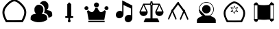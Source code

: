 SplineFontDB: 3.2
FontName: Untitled1
FullName: Untitled1
FamilyName: Untitled1
Weight: Regular
Copyright: Copyright (c) 2025, Jamie
UComments: "2025-6-12: Created with FontForge (http://fontforge.org)"
Version: 001.000
ItalicAngle: 0
UnderlinePosition: -102
UnderlineWidth: 51
Ascent: 819
Descent: 205
InvalidEm: 0
LayerCount: 3
Layer: 0 0 "Back" 1
Layer: 1 0 "Fore" 0
Layer: 2 0 "Back 2" 1
XUID: [1021 714 -1823588554 8369]
StyleMap: 0x0000
FSType: 0
OS2Version: 0
OS2_WeightWidthSlopeOnly: 0
OS2_UseTypoMetrics: 1
CreationTime: 1749754256
ModificationTime: 1753338146
OS2TypoAscent: 0
OS2TypoAOffset: 1
OS2TypoDescent: 0
OS2TypoDOffset: 1
OS2TypoLinegap: 92
OS2WinAscent: 0
OS2WinAOffset: 1
OS2WinDescent: 0
OS2WinDOffset: 1
HheadAscent: 0
HheadAOffset: 1
HheadDescent: 0
HheadDOffset: 1
MarkAttachClasses: 1
DEI: 91125
Encoding: ISO8859-1
UnicodeInterp: none
NameList: AGL For New Fonts
DisplaySize: -48
AntiAlias: 1
FitToEm: 0
WinInfo: 64 16 4
BeginPrivate: 0
EndPrivate
BeginChars: 256 10

StartChar: A
Encoding: 65 65 0
Width: 1048
Flags: W
HStem: 1.77441 75.6094<258.24 267.282 501.619 813.635>
LayerCount: 3
Fore
SplineSet
804.600585938 77.6376953125 m 5
 801.569335938 77.6376953125 501.401367188 76.3291015625 501.401367188 76.0478515625 c 5
 305.15234375 77.380859375 305.15234375 77.380859375 267.282226562 77.3837890625 c 5
 168.517578125 250.076171875 143.819335938 374.809570312 183.87109375 477.51171875 c 4
 213.041015625 552.318359375 292.6484375 648.482421875 381.578125 721.33203125 c 4
 434.956054688 765.055664062 488.521484375 788.311523438 536.904296875 794.922851562 c 5
 584.7734375 787.961914062 637.631835938 764.732421875 690.305664062 721.588867188 c 4
 779.235351562 648.736328125 858.83984375 552.576171875 888.01171875 477.768554688 c 4
 928.1015625 374.961914062 903.26953125 250.1640625 804.600585938 77.6376953125 c 5
576.978515625 0.7998046875 m 5
 762.153320312 2.1171875 762.153320312 2.1171875 847.89453125 2.0283203125 c 5
 914.229492188 114.372070312 1032.21386719 316.033203125 958.453125 505.185546875 c 4
 921.595703125 599.69921875 834.306640625 701.3046875 738.146484375 780.079101562 c 4
 674.111328125 832.529296875 606.162109375 862.883789062 540.0703125 870.73828125 c 4
 459.350585938 880.333007812 335.479492188 781.249023438 333.735351562 779.8203125 c 4
 237.575195312 701.047851562 150.284179688 599.446289062 113.4296875 504.930664062 c 4
 39.6240234375 315.669921875 157.825195312 113.826171875 223.98828125 1.7744140625 c 5
 326.708007812 1.8818359375 573.447265625 0.2138671875 576.978515625 0.2060546875 c 5
 576.978515625 0.7998046875 l 5
EndSplineSet
Validated: 41
EndChar

StartChar: B
Encoding: 66 66 1
Width: 1024
HStem: 6.0752 665.253<320.268 485.687>
VStem: 616.819 140.653<517.45 596.773>
LayerCount: 3
Fore
SplineSet
402.98828125 671.328125 m 4
 494.650390625 671.328125 569.301757812 596.724609375 569.301757812 505.015625 c 6
 569.301757812 457.49609375 l 6
 569.301757812 406.272460938 545.54296875 360.987304688 509.001953125 330.43359375 c 5
 548.537109375 324.587890625 587.690429688 315.75 625.89453125 303.30078125 c 4
 677.309570312 286.57421875 711.85546875 237.916015625 711.85546875 182.271484375 c 6
 711.85546875 98.1162109375 l 5
 700.59375 91.1328125 l 6
 638.250976562 52.357421875 535.943359375 6.0751953125 402.98828125 6.0751953125 c 4
 329.573242188 6.0751953125 218.286132812 20.8525390625 105.3359375 91.1318359375 c 6
 94.1220703125 98.1162109375 l 5
 94.1220703125 177.663085938 l 6
 94.1220703125 236.727539062 131.612304688 288.142578125 187.3515625 305.676757812 c 4
 223.227539062 316.890625 259.81640625 325.206054688 296.69140625 330.670898438 c 5
 260.338867188 361.224609375 236.67578125 406.415039062 236.67578125 457.49609375 c 6
 236.67578125 505.015625 l 6
 236.67578125 596.724609375 311.278320312 671.328125 402.98828125 671.328125 c 4
591.16015625 812.489257812 m 6
 682.822265625 812.489257812 757.47265625 737.885742188 757.47265625 646.176757812 c 6
 757.47265625 598.658203125 l 6
 757.47265625 547.434570312 733.713867188 502.1015625 697.171875 471.595703125 c 5
 736.708007812 465.750976562 775.814453125 456.864257812 814.067382812 444.463867188 c 4
 865.482421875 427.640625 900.02734375 379.030273438 900.02734375 323.385742188 c 6
 900.02734375 239.232421875 l 5
 888.813476562 232.247070312 l 6
 856.215820312 211.95703125 812.452148438 189.813476562 759.374023438 173.133789062 c 5
 759.374023438 182.2578125 l 6
 759.374023438 258.571289062 711.665039062 325.381835938 640.625976562 348.475585938 c 4
 625.354492188 353.455078125 609.47265625 358.049804688 593.7734375 362.018554688 c 5
 608.7890625 391.336914062 616.819335938 423.93359375 616.819335938 457.482421875 c 6
 616.819335938 505.000976562 l 6
 616.819335938 610.206054688 540.36328125 697.354492188 440.2421875 715.078125 c 5
 466.568359375 772.384765625 524.065429688 812.489257812 591.16015625 812.489257812 c 6
EndSplineSet
Validated: 1
EndChar

StartChar: C
Encoding: 67 67 2
Width: 1024
HStem: 169.989 69.1201<365.374 438.687 585.313 658.626>
VStem: 438.687 146.627<239.109 693.301> 460.16 103.679<21.7444 96.5345> 477.44 69.1201<58.5463 169.989>
LayerCount: 3
Fore
SplineSet
512 766.614257812 m 5xc0
 585.313476562 693.30078125 l 5
 585.313476562 239.109375 l 5xc0
 658.625976562 239.109375 l 5
 658.625976562 169.989257812 l 5
 546.559570312 169.990234375 l 5
 546.560546875 96.564453125 l 6x90
 547.272460938 95.927734375 547.971679688 95.2646484375 548.65625 94.5810546875 c 4
 558.77844238 84.4583740205 563.839721682 71.1910862599 563.839721682 57.9238364218 c 0
 563.839721682 44.6569065733 558.77868652 31.3900146455 548.65625 21.267578125 c 4
 538.534179688 11.1450195312 525.266845703 6.08374023438 511.999633789 6.08374023438 c 0
 498.732421875 6.08374023438 485.465332031 11.1450195312 475.34375 21.267578125 c 4
 465.22155762 31.3897705049 460.160278318 44.6570582713 460.160278318 57.9244301842 c 0xa0
 460.160278318 71.1914821044 465.22131348 84.458618167 475.34375 94.5810546875 c 4
 476.028320312 95.2646484375 476.727539062 95.92578125 477.440429688 96.564453125 c 6x90
 477.439453125 169.989257812 l 5
 365.374023438 169.989257812 l 5
 365.374023438 239.109375 l 5
 438.686523438 239.109375 l 5
 438.686523438 693.30078125 l 5
 512 766.614257812 l 5xc0
EndSplineSet
Validated: 1
EndChar

StartChar: D
Encoding: 68 68 3
Width: 1024
HStem: 2.35547 57.3203<200.8 809.2> 88.917 296.037<266.203 386.018 624.132 743.947> 456.314 149.761<77.9456 183.98 826.745 932.78> 567.438 187.2<445.55 564.45>
VStem: 55.7197 149.761<477.96 583.995> 411.4 187.199<601.588 720.969> 804.52 149.761<477.96 583.995>
CounterMasks: 1 0e
LayerCount: 3
Fore
SplineSet
505 567.4375 m 4xde
 453.51953125 567.4375 411.400390625 609.556640625 411.400390625 661.037109375 c 4
 411.400390625 713.677734375 453.51953125 754.637695312 505 754.637695312 c 4
 556.48046875 754.637695312 598.599609375 713.677734375 598.599609375 661.037109375 c 4
 598.599609375 609.556640625 556.48046875 567.4375 505 567.4375 c 4xde
131.760742188 606.075195312 m 4xee
 172.719726562 606.075195312 205.48046875 572.154296875 205.48046875 531.194335938 c 4
 205.48046875 489.075195312 172.719726562 456.314453125 131.760742188 456.314453125 c 4
 89.6416015625 456.314453125 55.7197265625 489.075195312 55.7197265625 531.194335938 c 4
 55.7197265625 572.154296875 89.6416015625 606.075195312 131.760742188 606.075195312 c 4xee
880.561523438 606.075195312 m 4
 921.51953125 606.075195312 954.280273438 572.154296875 954.280273438 531.194335938 c 4
 954.280273438 489.075195312 921.51953125 456.314453125 880.561523438 456.314453125 c 4
 838.44140625 456.314453125 804.51953125 489.075195312 804.51953125 531.194335938 c 4
 804.51953125 572.154296875 838.44140625 606.075195312 880.561523438 606.075195312 c 4
213.6796875 88.9169921875 m 5
 151.677734375 428.235351562 l 6
 170.3984375 431.75390625 187.958007812 442.274414062 201.999023438 453.994140625 c 4
 240.598632812 418.875 289.7578125 384.954101562 336.557617188 384.954101562 c 4
 392.717773438 384.954101562 438.357421875 471.553710938 469.956054688 544.07421875 c 4
 480.4765625 540.5546875 493.356445312 537.036132812 505.075195312 537.036132812 c 4
 516.793945312 537.036132812 529.634765625 540.5546875 540.194335938 544.07421875 c 4
 571.79296875 471.515625 617.432617188 384.954101562 673.591796875 384.954101562 c 4
 720.391601562 384.954101562 769.551757812 418.875 808.151367188 453.994140625 c 4
 822.19140625 442.274414062 839.751953125 431.75390625 858.471679688 428.235351562 c 6
 796.470703125 88.9169921875 l 5
 213.791015625 88.9169921875 l 5
 213.6796875 88.9169921875 l 5
200.799804688 59.67578125 m 5
 809.200195312 59.67578125 l 5
 809.200195312 2.35546875 l 5
 200.799804688 2.35546875 l 5
 200.799804688 59.67578125 l 5
EndSplineSet
Validated: 1
EndChar

StartChar: E
Encoding: 69 69 4
Width: 1024
HStem: 4.40039 284<612.27 742.54> 142.8 284.8<281.47 412.016>
VStem: 442.4 48<398.8 647.6> 533.707 287.093<82.5459 210.358> 772 48.7998<262 514.8>
LayerCount: 3
Fore
SplineSet
820.799804688 159.599609375 m 6x70
 820.799804688 158.799804688 l 5
 820.799804688 118.799804688 802.400390625 76.400390625 768 45.2001953125 c 4
 737.599609375 18 700.799804688 4.400390625 664 4.400390625 c 4
 627.200195312 4.400390625 591.200195312 18.7998046875 566.400390625 46.7998046875 c 4
 544.427734375 71.212890625 533.70703125 102.01171875 533.70703125 133.5625 c 4
 533.70703125 174.383789062 551.654296875 216.46484375 586.400390625 247.599609375 c 4
 616.799804688 274.799804688 654.400390625 288.400390625 691.200195312 288.400390625 c 4xb0
 720 288.400390625 748.799804688 279.599609375 772 262 c 5
 772 514.799804688 l 5
 490.400390625 647.599609375 l 5
 490.400390625 298 l 6
 490.400390625 257.200195312 472 214.799804688 437.599609375 183.599609375 c 4
 407.200195312 156.400390625 369.599609375 142.799804688 333.599609375 142.799804688 c 4
 296 142.799804688 260.799804688 157.200195312 235.200195312 185.200195312 c 4
 213.599609375 209.200195312 203.200195312 240.400390625 203.200195312 271.599609375 c 4
 203.200195312 312.400390625 220.799804688 354.799804688 256 386 c 4
 285.599609375 414 323.200195312 427.599609375 359.200195312 427.599609375 c 4
 389.599609375 427.599609375 418.400390625 418 442.400390625 398.799804688 c 5
 442.400390625 823.599609375 l 5
 820.799804688 626.799804688 l 5x68
 820.799804688 159.599609375 l 6x70
EndSplineSet
Validated: 1
EndChar

StartChar: F
Encoding: 70 70 5
Width: 1024
HStem: 1.47949 146.961<271.072 473.279 550.721 752.048> 244.359 175.12<136.088 297.183 726.817 887.912> 679.96 40.4805<248 462.09 561.529 776> 724.841 75.6797<489.366 535.625>
VStem: 61.4404 310.64<319.008 415.327> 473.279 77.4414<148.44 677.296 724.976 800.521>
LayerCount: 3
Fore
SplineSet
958.159179688 412.440429688 m 6
 960.799804688 408.919921875 962.559570312 404.520507812 962.559570312 399.240234375 c 4
 962.559570312 313.879882812 893.040039062 244.359375 807.6796875 244.359375 c 4
 721.440429688 244.359375 651.919921875 313.879882812 651.919921875 399.240234375 c 4
 651.919921875 400.120117188 651.919921875 400.120117188 651.919921875 400.120117188 c 4
 651.919921875 401 651.919921875 401.879882812 651.919921875 403.640625 c 4
 651.919921875 403.640625 652.799804688 403.640625 652.799804688 404.520507812 c 4
 652.799804688 405.400390625 652.799804688 406.280273438 653.6796875 407.159179688 c 4
 653.6796875 407.159179688 653.6796875 407.159179688 653.6796875 408.040039062 c 4
 776 679.959960938 l 5
 571.840820312 679.959960938 l 6
 568.3203125 668.520507812 560.400390625 657.959960938 550.720703125 650.919921875 c 6
 550.720703125 148.440429688 l 5
 728.479492188 148.440429688 l 6
 735.520507812 148.440429688 742.559570312 144.040039062 746.080078125 137.879882812 c 6
 800.640625 32.2802734375 l 6
 802.400390625 28.759765625 803.280273438 25.240234375 803.280273438 21.720703125 c 4
 803.280273438 10.2802734375 794.479492188 1.4794921875 783.919921875 1.4794921875 c 4
 240.080078125 1.4794921875 l 6
 233.040039062 1.4794921875 226.879882812 5 223.359375 11.1591796875 c 4
 218.959960938 17.3203125 218.959960938 24.359375 222.479492188 30.5205078125 c 6
 277.040039062 137.879882812 l 6
 280.559570312 144.040039062 287.599609375 148.440429688 295.520507812 148.440429688 c 6
 473.279296875 148.440429688 l 5
 473.279296875 650.919921875 l 6
 463.599609375 658.840820312 456.559570312 668.520507812 452.159179688 679.959960938 c 6
 248 679.959960938 l 5
 368.559570312 410.6796875 l 6
 370.3203125 408.040039062 372.080078125 403.640625 372.080078125 399.240234375 c 4
 372.080078125 313.879882812 302.559570312 244.359375 216.3203125 244.359375 c 4
 130.959960938 244.359375 61.4404296875 313.879882812 61.4404296875 399.240234375 c 4
 61.4404296875 403.640625 63.2001953125 408.040039062 64.9599609375 410.6796875 c 6
 198.719726562 708.120117188 l 6
 198.719726562 709 l 6
 198.719726562 709.879882812 199.599609375 710.759765625 199.599609375 711.640625 c 4
 200.479492188 711.640625 200.479492188 711.640625 200.479492188 712.520507812 c 4
 201.359375 712.520507812 201.359375 713.400390625 202.240234375 714.280273438 c 4
 202.240234375 714.280273438 203.120117188 714.280273438 203.120117188 715.159179688 c 4
 204 715.159179688 204 716.040039062 204.879882812 716.919921875 c 4
 205.759765625 716.919921875 l 4
 206.640625 717.799804688 207.520507812 718.6796875 208.400390625 718.6796875 c 4
 209.279296875 718.6796875 209.279296875 718.6796875 209.279296875 718.6796875 c 4
 210.159179688 719.559570312 211.040039062 719.559570312 211.919921875 719.559570312 c 4
 212.799804688 719.559570312 212.799804688 720.440429688 212.799804688 720.440429688 c 4
 214.559570312 720.440429688 215.440429688 720.440429688 216.3203125 720.440429688 c 6
 451.279296875 720.440429688 l 6
 455.6796875 732.759765625 462.719726562 743.3203125 473.279296875 751.240234375 c 6
 473.279296875 780.280273438 l 6
 473.279296875 791.720703125 482.080078125 800.520507812 493.520507812 800.520507812 c 6
 530.479492188 800.520507812 l 6
 541.919921875 800.520507812 550.720703125 791.720703125 550.720703125 780.280273438 c 6
 550.720703125 751.240234375 l 6
 560.400390625 743.3203125 568.3203125 732.759765625 572.720703125 720.440429688 c 6
 806.799804688 720.440429688 l 6
 807.6796875 720.440429688 809.440429688 720.440429688 810.3203125 720.440429688 c 4
 811.200195312 720.440429688 811.200195312 719.559570312 811.200195312 719.559570312 c 4
 812.080078125 719.559570312 812.959960938 719.559570312 813.840820312 718.6796875 c 4
 814.720703125 718.6796875 814.720703125 718.6796875 814.720703125 718.6796875 c 4
 815.599609375 718.6796875 817.359375 717.799804688 818.240234375 716.919921875 c 4
 819.120117188 716.040039062 820 715.159179688 820.879882812 715.159179688 c 4
 820.879882812 714.280273438 820.879882812 714.280273438 821.759765625 714.280273438 c 4
 821.759765625 713.400390625 822.640625 712.520507812 822.640625 712.520507812 c 4
 823.520507812 711.640625 823.520507812 711.640625 823.520507812 711.640625 c 4
 824.400390625 710.759765625 824.400390625 709.879882812 825.280273438 709 c 6
 825.280273438 708.120117188 l 6
 958.159179688 412.440429688 l 6
321.040039062 419.479492188 m 5
 216.3203125 651.799804688 l 5
 112.479492188 419.479492188 l 5
 321.040039062 419.479492188 l 5
535.759765625 701.080078125 m 4
 535.759765625 714.280273438 525.200195312 724.840820312 512 724.840820312 c 4
 498.799804688 724.840820312 489.120117188 714.280273438 489.120117188 701.080078125 c 4
 489.120117188 687.879882812 498.799804688 677.3203125 512 677.3203125 c 4
 525.200195312 677.3203125 535.759765625 687.879882812 535.759765625 701.080078125 c 4
702.959960938 419.479492188 m 5
 910.640625 419.479492188 l 5
 806.844726562 651.408203125 l 5
 702.959960938 419.479492188 l 5
EndSplineSet
Validated: 5
EndChar

StartChar: H
Encoding: 72 72 6
Width: 1024
HStem: -31.5918 283.616<358.504 676.558> 202.452 22.0332<365.906 661.688> 322.904 322.655<431.724 592.276> 738.015 22.0332<443.821 583.791>
VStem: 234.983 22.0332<411.271 551.239> 350.672 322.656<403.956 564.508> 770.577 22.0332<411.271 551.239>
LayerCount: 3
Fore
SplineSet
257.016601562 481.25 m 0x7e
 257.016601562 339.453125 371.983398438 224.485351562 513.8125 224.485351562 c 0
 655.609375 224.485351562 770.577148438 339.453125 770.577148438 481.25 c 0
 770.577148438 623.078125 655.610351562 738.014648438 513.8125 738.014648438 c 0
 371.982421875 738.014648438 257.016601562 623.077148438 257.016601562 481.25 c 0x7e
234.983398438 481.25 m 0
 234.983398438 635.235351562 359.830078125 760.047851562 513.8125 760.047851562 c 0
 667.764648438 760.047851562 792.610351562 635.234375 792.610351562 481.25 c 0
 792.610351562 327.296875 667.765625 202.452148438 513.8125 202.452148438 c 0
 359.829101562 202.452148438 234.983398438 327.296875 234.983398438 481.25 c 0
513.796875 213.475585938 m 0
 365.903320312 213.475585938 246.01171875 333.366210938 246.01171875 481.259765625 c 1024
512 322.904296875 m 0
 601.0390625 322.904296875 673.328125 395.192382812 673.328125 484.232421875 c 0
 673.328125 573.271484375 601.0390625 645.559570312 512 645.559570312 c 0
 422.9609375 645.559570312 350.671875 573.271484375 350.671875 484.232421875 c 0
 350.671875 395.192382812 422.9609375 322.904296875 512 322.904296875 c 0
512 252.024414062 m 0xbe
 733.82421875 252.024414062 864 145.719726562 864 76.0244140625 c 2
 864 -31.591796875 l 1
 160 -31.591796875 l 1
 160 76.0244140625 l 2
 160 133.65625 297.50390625 252.024414062 512 252.024414062 c 0xbe
EndSplineSet
Validated: 524299
EndChar

StartChar: I
Encoding: 73 73 7
Width: 1121
Flags: W
HStem: 1.14453 68.0479<282.087 294.148 505.051 789.785> 377.164 19.0449<426.554 643.661>
LayerCount: 3
Fore
SplineSet
777.734375 69.4208984375 m 5
 775.006835938 69.4208984375 504.85546875 68.2431640625 504.85546875 67.990234375 c 5
 328.231445312 69.1904296875 328.231445312 69.1904296875 294.1484375 69.1923828125 c 5
 205.259765625 224.616210938 183.03125 336.875976562 219.078125 429.307617188 c 4
 245.331054688 496.633789062 316.977539062 583.181640625 397.014648438 648.74609375 c 4
 445.0546875 688.09765625 493.263671875 709.02734375 536.807617188 714.977539062 c 5
 579.890625 708.712890625 627.462890625 687.806640625 674.869140625 648.977539062 c 4
 754.90625 583.41015625 826.549804688 496.866210938 852.8046875 429.5390625 c 4
 888.885742188 337.012695312 866.537109375 224.6953125 777.734375 69.4208984375 c 5
572.875 0.2666015625 m 5
 739.532226562 1.453125 739.532226562 1.453125 816.69921875 1.373046875 c 5
 876.400390625 102.482421875 982.586914062 283.977539062 916.202148438 454.213867188 c 4
 883.030273438 539.276367188 804.469726562 630.721679688 717.92578125 701.618164062 c 4
 660.293945312 748.823242188 599.139648438 776.142578125 539.657226562 783.211914062 c 4
 467.009765625 791.846679688 355.525390625 702.670898438 353.956054688 701.385742188 c 4
 267.412109375 630.490234375 188.849609375 539.048828125 155.680664062 453.984375 c 4
 89.255859375 283.650390625 195.63671875 101.991210938 255.18359375 1.14453125 c 5
 347.631835938 1.2412109375 569.696289062 -0.2607421875 572.875 -0.267578125 c 5
 572.875 0.2666015625 l 5
671.8203125 562.950195312 m 5
 390.451171875 561.845703125 l 5
 532.060546875 310.583984375 l 5
 671.8203125 562.950195312 l 5
422.653320312 542.799804688 m 5
 639.758789062 543.653320312 l 5
 531.918945312 348.926757812 l 5
 422.653320312 542.799804688 l 5
675.72265625 376.061523438 m 5
 394.3515625 377.1640625 l 5
 535.9609375 628.427734375 l 5
 675.72265625 376.061523438 l 5
426.553710938 396.208984375 m 5
 643.661132812 395.358398438 l 5
 535.8203125 590.084960938 l 5
 426.553710938 396.208984375 l 5
EndSplineSet
Validated: 37
EndChar

StartChar: J
Encoding: 74 74 8
Width: 1024
HStem: 7.07324 130.957<204.416 233.945 790.055 819.559> 38.5742 99.4561<168.905 204.416 233.945 269.447 754.526 790.045 819.559 855.069> 92.8076 33.2295<128.005 144.666 879.334 894.974> 644.04 130.957<204.429 233.971 790.08 819.584> 644.04 99.4688<168.918 204.429 233.981 269.485 754.552 790.08 819.594 855.105> 656.046 33.2295<128.005 144.666 879.334 895.995>
VStem: 144.666 24<138.03 644.04> 153.19 131.994<41.9205 92.5708 689.512 740.161> 204.416 29.5293<7.07811 38.5742 743.509 774.991> 269.734 484.544<138.03 643.963> 738.815 132.02<41.8149 92.4571 689.434 740.057> 790.055 29.5039<6.97557 38.459 743.42 774.902> 855.347 23.9873<137.94 643.963>
LayerCount: 3
Fore
SplineSet
879.500976562 125.934570312 m 6x0408
 888.595703125 125.913085938 895.974609375 118.524414062 895.974609375 109.423828125 c 4
 895.974609375 109.397460938 895.974609375 109.372070312 895.974609375 109.345703125 c 4
 895.974609375 100.155273438 888.588867188 92.71875 879.474609375 92.71875 c 6
 866.791015625 92.71875 l 5
 869.260742188 87.6884765625 870.784179688 82.0947265625 870.784179688 76.091796875 c 4
 870.784179688 55.3173828125 854.080078125 38.4853515625 833.458984375 38.4853515625 c 6
 819.55859375 38.4853515625 l 5
 819.55859375 21.83203125 l 6
 819.55859375 13.6396484375 812.954101562 6.970703125 804.787109375 6.970703125 c 4
 796.671875 6.970703125 790.0546875 13.626953125 790.0546875 21.83203125 c 6
 790.0546875 38.458984375 l 5
 790.0546875 38.458984375 776.150390625 38.45703125 776.154296875 38.458984375 c 5
 755.520507812 38.537109375 738.791015625 55.310546875 738.791015625 75.9609375 c 4
 738.791015625 75.99609375 738.791015625 76.0302734375 738.791015625 76.0654296875 c 4
 738.791015625 82.068359375 740.313476562 87.662109375 742.796875 92.693359375 c 5
 742.796875 92.693359375 730.123046875 92.7060546875 730.125 92.693359375 c 5
 721.389648438 92.7392578125 714.25 99.599609375 713.740234375 108.219726562 c 5
 653.517578125 97.4033203125 588.709960938 91.873046875 520.499023438 91.873046875 c 4
 428.403320312 91.873046875 351.103515625 102.010742188 310.310546875 108.666992188 c 5
 309.900390625 99.8486328125 302.70703125 92.8076171875 293.875 92.8076171875 c 6
 281.177734375 92.8076171875 l 5
 283.661132812 87.7646484375 285.184570312 82.1845703125 285.184570312 76.181640625 c 4x2518
 285.184570312 76.1376953125 285.181640625 76.095703125 285.181640625 76.052734375 c 4
 285.181640625 55.4072265625 268.451171875 38.6376953125 247.821289062 38.57421875 c 6
 233.9453125 38.57421875 l 5x4080
 233.9453125 21.947265625 l 6
 233.9453125 13.7421875 227.340820312 7.0732421875 219.1875 7.0732421875 c 4x8080
 211.033203125 7.0732421875 204.416015625 13.7294921875 204.416015625 21.947265625 c 6
 204.416015625 38.57421875 l 5x4080
 190.514648438 38.57421875 l 6
 169.89453125 38.57421875 153.190429688 55.40625 153.190429688 76.181640625 c 4x41
 153.233398438 82.13671875 154.681640625 87.8095703125 157.184570312 92.8076171875 c 5
 144.499023438 92.8076171875 l 6
 135.385742188 92.8076171875 128 100.232421875 128 109.435546875 c 4
 128 118.599609375 135.385742188 126.037109375 144.499023438 126.037109375 c 6
 144.666015625 126.037109375 l 5
 144.666015625 656.045898438 l 5
 144.499023438 656.045898438 l 6
 135.385742188 656.045898438 128 663.49609375 128 672.661132812 c 4
 128 681.8515625 135.385742188 689.275390625 144.499023438 689.275390625 c 6
 157.208984375 689.275390625 l 5x26
 154.7265625 694.305664062 153.203125 699.899414062 153.203125 705.90234375 c 4
 153.203125 726.676757812 169.907226562 743.508789062 190.528320312 743.508789062 c 6
 204.428710938 743.508789062 l 5x0a
 204.428710938 760.123046875 l 6
 204.428710938 768.340820312 211.033203125 774.997070312 219.200195312 774.997070312 c 4x12
 227.357421875 774.961914062 233.970703125 768.329101562 233.970703125 760.162109375 c 4
 233.970703125 760.149414062 233.970703125 760.13671875 233.970703125 760.123046875 c 6
 233.970703125 743.508789062 l 5
 233.970703125 743.508789062 247.874023438 743.51171875 247.872070312 743.508789062 c 5x0a
 268.490234375 743.438476562 285.209960938 726.680664062 285.209960938 706.045898438 c 4
 285.209960938 705.998046875 285.209960938 705.950195312 285.208984375 705.90234375 c 4
 285.208984375 699.912109375 283.686523438 694.318359375 281.203125 689.275390625 c 5
 293.900390625 689.275390625 l 6
 303.001953125 689.275390625 310.400390625 681.8515625 310.400390625 672.661132812 c 4
 310.400390625 669.282226562 309.388671875 666.145507812 307.661132812 663.521484375 c 5
 368.447265625 652.295898438 433.984375 646.279296875 503.462890625 646.279296875 c 4
 599.5390625 646.279296875 678.834960938 657.25 716.338867188 663.521484375 c 5
 714.658203125 666.12109375 713.673828125 669.236328125 713.673828125 672.559570312 c 4
 713.673828125 681.688476562 721.041015625 689.110351562 730.150390625 689.198242188 c 6
 742.822265625 689.198242188 l 5
 740.338867188 694.228515625 738.815429688 699.809570312 738.815429688 705.8125 c 4
 738.815429688 705.852539062 738.818359375 705.888671875 738.818359375 705.927734375 c 4
 738.818359375 726.576171875 755.546875 743.349609375 776.178710938 743.419921875 c 6
 790.080078125 743.419921875 l 5
 790.080078125 760.045898438 l 6
 790.080078125 768.251953125 796.685546875 774.907226562 804.8125 774.907226562 c 4
 812.966796875 774.907226562 819.583984375 768.251953125 819.583984375 760.045898438 c 6
 819.583984375 743.40625 l 5
 819.583984375 743.40625 833.487304688 743.408203125 833.485351562 743.40625 c 5
 854.110351562 743.3359375 870.834960938 726.572265625 870.834960938 705.930664062 c 4
 870.834960938 705.887695312 870.834960938 705.84375 870.834960938 705.799804688 c 4x0620
 870.834960938 699.809570312 869.298828125 694.216796875 866.829101562 689.185546875 c 5
 879.500976562 689.185546875 l 6
 888.614257812 689.185546875 896 681.749023438 896 672.571289062 c 4
 896 663.393554688 888.614257812 655.95703125 879.500976562 655.95703125 c 6
 879.333984375 655.95703125 l 5
 879.333984375 125.934570312 l 5
 879.500976562 125.934570312 l 6x0408
754.278320312 137.927734375 m 5x0048
 754.278320312 137.940429688 l 5
 855.346679688 137.940429688 l 5
 855.346679688 643.962890625 l 5
 754.278320312 643.962890625 l 5
 754.278320312 137.927734375 l 5x0048
269.721679688 138.030273438 m 5x4a40
 269.734375 138.030273438 l 5
 269.734375 644.040039062 l 5
 168.666015625 644.040039062 l 5
 168.666015625 138.030273438 l 5
 269.721679688 138.030273438 l 5x4a40
293.721679688 135.905273438 m 5
 293.721679688 641.352539062 l 5
 358.514648438 628.693359375 428.978515625 622.279296875 503.44921875 622.279296875 c 4
 610.047851562 622.279296875 697.010742188 635.65625 730.227539062 641.556640625 c 5
 730.227539062 135.77734375 l 5
 665.702148438 122.568359375 595.200195312 115.88671875 520.51171875 115.88671875 c 4
 410.470703125 115.88671875 321.9453125 130.606445312 293.721679688 135.905273438 c 1028
511.974609375 572.552734375 m 4
 403.724609375 572.552734375 344.435546875 590.126953125 343.845703125 590.29296875 c 6
 340.352539062 578.810546875 l 5
 342.809570312 578.068359375 401.728515625 560.544921875 511.974609375 560.544921875 c 4
 629.669921875 560.544921875 686.553710938 578.08203125 688.896484375 578.82421875 c 6
 685.298828125 590.267578125 l 6
 684.736328125 590.100585938 627.83984375 572.552734375 511.974609375 572.552734375 c 1028
511.974609375 517.7421875 m 4
 403.724609375 517.7421875 344.435546875 535.317382812 343.845703125 535.483398438 c 6
 340.352539062 524.001953125 l 5
 342.809570312 523.259765625 401.728515625 505.749023438 511.974609375 505.749023438 c 4
 629.669921875 505.749023438 686.553710938 523.28515625 688.896484375 524.02734375 c 6
 685.298828125 535.470703125 l 5
 684.736328125 535.291015625 627.83984375 517.7421875 511.974609375 517.7421875 c 1028
511.974609375 462.9453125 m 4
 403.724609375 462.9453125 344.435546875 480.506835938 343.845703125 480.686523438 c 6
 340.352539062 469.205078125 l 5
 342.809570312 468.462890625 401.728515625 450.952148438 511.974609375 450.952148438 c 5
 511.974609375 462.9453125 l 1029
511.974609375 353.352539062 m 4
 482.649414062 353.352539062 454.259765625 354.631835938 427.596679688 357.154296875 c 5
 426.470703125 345.198242188 l 6
 453.491210938 342.651367188 482.265625 341.345703125 511.974609375 341.345703125 c 4
 629.669921875 341.345703125 686.541015625 358.869140625 688.896484375 359.624023438 c 6
 685.298828125 371.080078125 l 5
 684.736328125 370.888671875 627.83984375 353.352539062 511.974609375 353.352539062 c 1028
511.974609375 298.529296875 m 4
 403.724609375 298.529296875 344.435546875 316.091796875 343.845703125 316.270507812 c 6
 340.352539062 304.801757812 l 6
 342.809570312 304.045898438 401.728515625 286.536132812 511.974609375 286.536132812 c 4
 629.669921875 286.536132812 686.553710938 304.072265625 688.896484375 304.827148438 c 6
 685.298828125 316.2578125 l 5
 684.736328125 316.065429688 627.83984375 298.529296875 511.974609375 298.529296875 c 1028
511.974609375 243.720703125 m 4
 403.724609375 243.720703125 344.435546875 261.294921875 343.845703125 261.473632812 c 5
 340.352539062 249.9921875 l 5
 342.809570312 249.25 401.728515625 231.7265625 511.974609375 231.7265625 c 4
 629.669921875 231.7265625 686.553710938 249.262695312 688.896484375 250.017578125 c 6
 685.298828125 261.4609375 l 5
 684.736328125 261.268554688 627.83984375 243.720703125 511.974609375 243.720703125 c 1028
340.352539062 195.182617188 m 4
 342.809570312 194.439453125 401.728515625 176.9296875 511.974609375 176.9296875 c 5
 511.974609375 188.935546875 l 5
 403.724609375 188.935546875 344.435546875 206.498046875 343.845703125 206.676757812 c 5
 340.352539062 195.182617188 l 1029
EndSplineSet
Validated: 3
EndChar

StartChar: G
Encoding: 71 71 9
Width: 1024
LayerCount: 3
Fore
SplineSet
247.123046875 470.463867188 m 4
 213.927734375 421.672851562 262.630859375 363.993164062 287.779296875 410.393554688 c 4
 296.736328125 423.413085938 336.900390625 479.522460938 498.373046875 697.438476562 c 4
 526.150390625 734.926757812 487.998046875 798.559570312 460.228515625 761.088867188 c 4
 335.005859375 592.092773438 262.732421875 493.409179688 247.123046875 470.463867188 c 4
264.841796875 436.315429688 m 4
 264.841796875 436.315429688 257.181640625 429.506835938 479.298828125 729.260742188 c 1028
675.939453125 400.180664062 m 4
 701.181640625 353.545898438 749.658203125 411.635742188 716.599609375 460.239257812 c 4
 701.521484375 482.411132812 632.541015625 576.711914062 503.490234375 750.864257812 c 4
 475.751953125 788.299804688 437.537109375 724.743164062 465.345703125 687.219726562 c 4
 626.810546875 469.327148438 666.978515625 413.200195312 675.939453125 400.180664062 c 4
698.880859375 426.096679688 m 4
 698.880859375 426.096679688 706.541015625 419.288085938 484.423828125 719.041992188 c 1028
284.068359375 425.786132812 m 4
 300.720703125 463.684570312 262.080078125 502.075195312 245.337890625 463.977539062 c 4
 191.958984375 342.500976562 116.388671875 169.942382812 110.283203125 152.868164062 c 4
 95.146484375 110.545898438 139.380859375 78.3603515625 152.279296875 122.862304688 c 4
 157.962890625 136.795898438 183.064453125 195.928710938 284.068359375 425.786132812 c 4
130.564453125 135.881835938 m 4
 130.564453125 135.881835938 125.771484375 128.692382812 264.701171875 444.875976562 c 1028
284.322265625 463.209960938 m 4
 267.599609375 501.266601562 228.919921875 462.963867188 245.591796875 425.018554688 c 4
 371.599609375 138.231445312 380.927734375 113.200195312 382.701171875 110.545898438 c 4
 400.568359375 83.7451171875 434.642578125 114.413085938 417.521484375 156.864257812 c 4
 408.150390625 180.096679688 365.052734375 279.465820312 284.322265625 463.209960938 c 4
399.091796875 135.125976562 m 4
 399.091796875 135.125976562 403.884765625 127.936523438 264.955078125 444.120117188 c 1028
726.263671875 415.989257812 m 4
 742.916015625 453.887695312 704.275390625 492.278320312 687.533203125 454.174804688 c 4
 634.150390625 332.692382812 558.583984375 160.122070312 552.478515625 143.047851562 c 4
 537.341796875 100.725585938 581.580078125 68.5400390625 594.474609375 113.047851562 c 4
 600.158203125 126.981445312 625.259765625 186.114257812 726.263671875 415.989257812 c 4
572.759765625 126.079101562 m 4
 572.759765625 126.079101562 567.966796875 118.889648438 706.896484375 435.073242188 c 1028
726.517578125 453.407226562 m 4
 709.794921875 491.469726562 671.115234375 453.166992188 687.787109375 415.221679688 c 4
 813.794921875 128.434570312 823.123046875 103.403320312 824.896484375 100.749023438 c 4
 842.763671875 73.9482421875 876.837890625 104.616210938 859.716796875 147.067382812 c 4
 850.345703125 170.299804688 807.248046875 269.668945312 726.517578125 453.407226562 c 4
841.287109375 125.323242188 m 4
 841.287109375 125.323242188 846.080078125 118.133789062 707.150390625 434.317382812 c 1028
EndSplineSet
Validated: 524331
EndChar
EndChars
EndSplineFont

